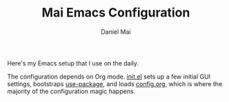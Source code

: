 #+TITLE: Mai Emacs Configuration
#+AUTHOR: Daniel Mai

Here's my Emacs setup that I use on the daily.

The configuration depends on Org mode. [[file:init.el][init.el]] sets up a few initial GUI settings, bootstraps [[https://github.com/jwiegley/use-package][use-package]], and loads [[file:config.org][config.org]], which is where the majority of the configuration magic happens.
